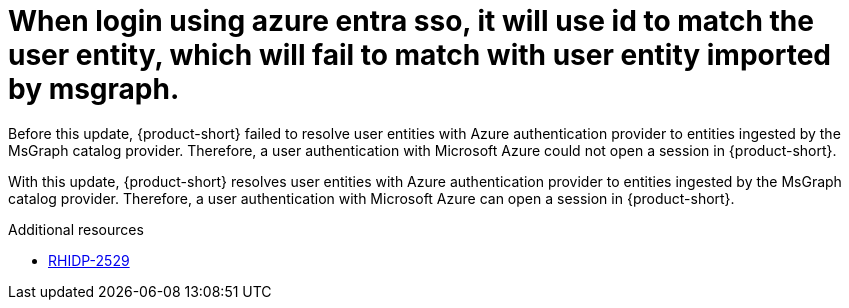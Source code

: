 [id="bug-fix-rhidp-2529"]
= When login using azure entra sso, it will use id to match the user entity, which will fail to match with user entity imported by msgraph.

Before this update, {product-short} failed to resolve user entities with Azure authentication provider to entities ingested by the  MsGraph catalog provider.
Therefore, a user authentication with Microsoft Azure could not open a session in {product-short}.

With this update, {product-short} resolves user entities with Azure authentication provider to entities ingested by the MsGraph catalog provider.
Therefore, a user authentication with Microsoft Azure can open a session in {product-short}.

.Additional resources
* link:https://issues.redhat.com/browse/RHIDP-2529[RHIDP-2529]
